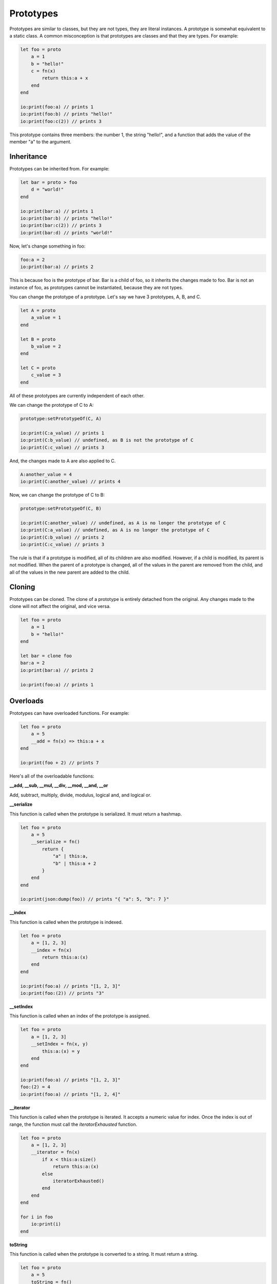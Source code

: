 ######
Prototypes
######

Prototypes are similar to classes, but they are not types, they are literal instances. A prototype is somewhat equivalent to a static class.
A common misconception is that prototypes are classes and that they are types.
For example:

.. code-block:: oasis

    let foo = proto
        a = 1
        b = "hello!"
        c = fn(x)
            return this:a + x
        end
    end

    io:print(foo:a) // prints 1
    io:print(foo:b) // prints "hello!"
    io:print(foo:c(2)) // prints 3

This prototype contains three members: the number 1, the string "hello!", and a function that adds the value of the member "a" to the argument.

********
Inheritance
********

Prototypes can be inherited from. For example:

.. code-block:: oasis

    let bar = proto > foo
        d = "world!"
    end

    io:print(bar:a) // prints 1
    io:print(bar:b) // prints "hello!"
    io:print(bar:c(2)) // prints 3
    io:print(bar:d) // prints "world!"

Now, let's change something in foo:

.. code-block:: oasis

    foo:a = 2
    io:print(bar:a) // prints 2

This is because foo is the prototype of bar. Bar is a child of foo, so it inherits the changes made to foo.
Bar is not an instance of foo, as prototypes cannot be instantiated, because they are not types.

You can change the prototype of a prototype. Let's say we have 3 prototypes, A, B, and C.

.. code-block:: oasis

    let A = proto
        a_value = 1
    end

    let B = proto
        b_value = 2
    end

    let C = proto
        c_value = 3
    end

All of these prototypes are currently independent of each other.

We can change the prototype of C to A:

.. code-block:: oasis

    prototype:setPrototypeOf(C, A)

    io:print(C:a_value) // prints 1
    io:print(C:b_value) // undefined, as B is not the prototype of C
    io:print(C:c_value) // prints 3

And, the changes made to A are also applied to C.

.. code-block:: oasis

    A:another_value = 4
    io:print(C:another_value) // prints 4

Now, we can change the prototype of C to B:

.. code-block:: oasis

    prototype:setPrototypeOf(C, B)

    io:print(C:another_value) // undefined, as A is no longer the prototype of C
    io:print(C:a_value) // undefined, as A is no longer the prototype of C
    io:print(C:b_value) // prints 2
    io:print(C:c_value) // prints 3

The rule is that if a prototype is modified, all of its children are also modified. However, if a child is modified, its parent is not modified.
When the parent of a prototype is changed, all of the values in the parent are removed from the child, and all of the values in the new parent are added to the child.

********
Cloning
********

Prototypes can be cloned. The clone of a prototype is entirely detached from the original. Any changes made to the clone will not affect the original, and vice versa.

.. code-block:: oasis

    let foo = proto
        a = 1
        b = "hello!"
    end

    let bar = clone foo
    bar:a = 2
    io:print(bar:a) // prints 2

    io:print(foo:a) // prints 1

********
Overloads
********

Prototypes can have overloaded functions. For example:

.. code-block:: oasis

    let foo = proto
        a = 5
        __add = fn(x) => this:a + x
    end

    io:print(foo + 2) // prints 7

Here's all of the overloadable functions:

**__add, __sub, __mul, __div, __mod, __and, __or**

Add, subtract, multiply, divide, modulus, logical and, and logical or.

**__serialize**

This function is called when the prototype is serialized. It must return a hashmap.

.. code-block:: oasis

    let foo = proto
        a = 5
        __serialize = fn()
            return {
                "a" | this:a,
                "b" | this:a + 2
            }
        end
    end

    io:print(json:dump(foo)) // prints "{ "a": 5, "b": 7 }"

**__index**

This function is called when the prototype is indexed.

.. code-block:: oasis

    let foo = proto
        a = [1, 2, 3]
        __index = fn(x)
            return this:a:(x)
        end
    end

    io:print(foo:a) // prints "[1, 2, 3]"
    io:print(foo:(2)) // prints "3"

**__setIndex**

This function is called when an index of the prototype is assigned.

.. code-block:: oasis

    let foo = proto
        a = [1, 2, 3]
        __setIndex = fn(x, y)
            this:a:(x) = y
        end
    end

    io:print(foo:a) // prints "[1, 2, 3]"
    foo:(2) = 4
    io:print(foo:a) // prints "[1, 2, 4]"

**__iterator**

This function is called when the prototype is iterated. It accepts a numeric value for index.
Once the index is out of range, the function must call the `iteratorExhausted` function.

.. code-block:: oasis

    let foo = proto
        a = [1, 2, 3]
        __iterator = fn(x)
            if x < this:a:size()
                return this:a:(x)
            else
                iteratorExhausted()
            end
        end
    end

    for i in foo
        io:print(i)
    end

**toString**

This function is called when the prototype is converted to a string.
It must return a string.

.. code-block:: oasis

    let foo = proto
        a = 5
        toString = fn()
            return "a value is: " + this:a
        end
    end

    io:print(foo) // prints "a value is: 5"